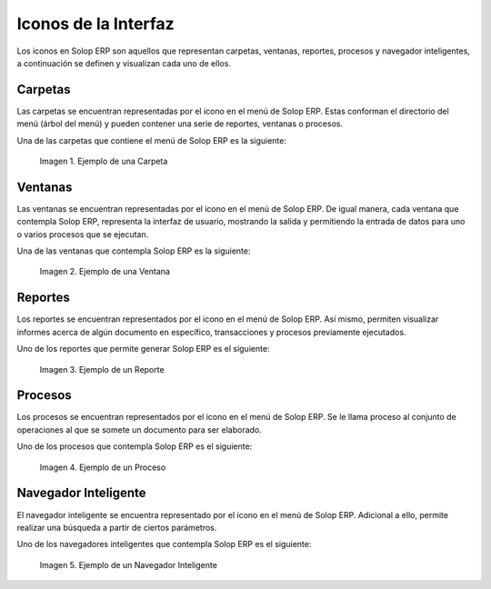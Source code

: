 .. |Icono de una Carpeta| image:: resources/folder-icon.png
   :width: 20px
   :height: 20px
.. |Ejemplo de una Carpeta| image:: resources/example-of-a-folder.png
.. |Icono de una Ventana| image:: resources/window-icon.png
   :width: 20px
   :height: 20px
.. |Ejemplo de una Ventana| image:: resources/example-of-a-window.png
.. |Icono de un Reporte| image:: resources/report-icon.png
   :width: 20px
   :height: 20px
.. |Ejemplo de un Reporte| image:: resources/example-of-a-report.png
.. |Icono de un Proceso| image:: resources/process-icon.png
   :width: 20px
   :height: 20px
.. |Ejemplo de un Proceso| image:: resources/example-of-a-process.png
.. |Ejemplo de un Navegador Inteligente| image:: resources/smart-browser-example.png

.. _documento/iconos-de-la-interfaz:

**Iconos de la Interfaz**
=========================

Los iconos en Solop ERP son aquellos que representan carpetas, ventanas, reportes, procesos y navegador inteligentes, a continuación se definen y visualizan cada uno de ellos.

|Icono de una Carpeta| **Carpetas**
-----------------------------------

Las carpetas se encuentran representadas por el icono |Icono de una Carpeta| en el menú de Solop ERP. Estas conforman el directorio del menú (árbol del menú) y pueden contener una serie de reportes, ventanas o procesos.

Una de las carpetas que contiene el menú de Solop ERP es la siguiente:

    |Ejemplo de una Carpeta|

    Imagen 1. Ejemplo de una Carpeta

|Icono de una Ventana| **Ventanas**
-----------------------------------

Las ventanas se encuentran representadas por el icono |Icono de una Ventana| en el menú de Solop ERP. De igual manera, cada ventana que contempla Solop ERP, representa la interfaz de usuario, mostrando la salida y permitiendo la entrada de datos para uno o varios procesos que se ejecutan. 

Una de las ventanas que contempla Solop ERP es la siguiente:

    |Ejemplo de una Ventana|

    Imagen 2. Ejemplo de una Ventana

|Icono de un Reporte| **Reportes**
----------------------------------

Los reportes se encuentran representados por el icono |Icono de un Reporte| en el menú de Solop ERP. Así mismo, permiten visualizar informes acerca de algún documento en específico, transacciones y procesos previamente ejecutados.

Uno de los reportes que permite generar Solop ERP es el siguiente:

    |Ejemplo de un Reporte|

    Imagen 3. Ejemplo de un Reporte

|Icono de un Proceso| **Procesos**
----------------------------------

Los procesos se encuentran representados por el icono |Icono de un Proceso| en el menú de Solop ERP. Se le llama proceso al conjunto de operaciones al que se somete un documento para ser elaborado.


Uno de los procesos que contempla Solop ERP es el siguiente:

    |Ejemplo de un Proceso|

    Imagen 4. Ejemplo de un Proceso

|Icono de una Ventana| **Navegador Inteligente**
------------------------------------------------

El navegador inteligente se encuentra representado por el icono |Icono de una Ventana| en el menú de Solop ERP. Adicional a ello, permite realizar una búsqueda a partir de ciertos parámetros.

Uno de los navegadores inteligentes que contempla Solop ERP es el siguiente:

    |Ejemplo de un Navegador Inteligente|

    Imagen 5. Ejemplo de un Navegador Inteligente